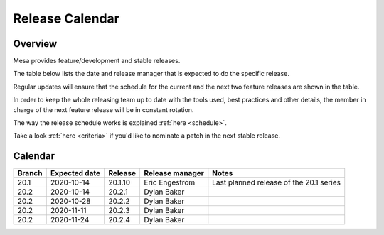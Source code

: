 Release Calendar
================

Overview
--------

Mesa provides feature/development and stable releases.

The table below lists the date and release manager that is expected to
do the specific release.

Regular updates will ensure that the schedule for the current and the
next two feature releases are shown in the table.

In order to keep the whole releasing team up to date with the tools
used, best practices and other details, the member in charge of the next
feature release will be in constant rotation.

The way the release schedule works is explained
:ref:`here <schedule>`.

Take a look :ref:`here <criteria>` if you'd like to
nominate a patch in the next stable release.

.. _calendar:

Calendar
--------

+--------+---------------+------------+-----------------+-----------------------------------------+
| Branch | Expected date | Release    | Release manager | Notes                                   |
+========+===============+============+=================+=========================================+
| 20.1   | 2020-10-14    | 20.1.10    | Eric Engestrom  | Last planned release of the 20.1 series |
+--------+---------------+------------+-----------------+-----------------------------------------+
| 20.2   | 2020-10-14    | 20.2.1     | Dylan Baker     |                                         |
+--------+---------------+------------+-----------------+-----------------------------------------+
| 20.2   | 2020-10-28    | 20.2.2     | Dylan Baker     |                                         |
+--------+---------------+------------+-----------------+-----------------------------------------+
| 20.2   | 2020-11-11    | 20.2.3     | Dylan Baker     |                                         |
+--------+---------------+------------+-----------------+-----------------------------------------+
| 20.2   | 2020-11-24    | 20.2.4     | Dylan Baker     |                                         |
+--------+---------------+------------+-----------------+-----------------------------------------+
